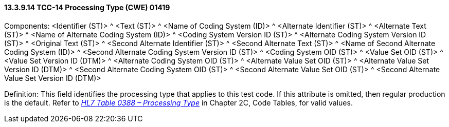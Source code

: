==== 13.3.9.14 TCC-14 Processing Type (CWE) 01419

Components: <Identifier (ST)> ^ <Text (ST)> ^ <Name of Coding System (ID)> ^ <Alternate Identifier (ST)> ^ <Alternate Text (ST)> ^ <Name of Alternate Coding System (ID)> ^ <Coding System Version ID (ST)> ^ <Alternate Coding System Version ID (ST)> ^ <Original Text (ST)> ^ <Second Alternate Identifier (ST)> ^ <Second Alternate Text (ST)> ^ <Name of Second Alternate Coding System (ID)> ^ <Second Alternate Coding System Version ID (ST)> ^ <Coding System OID (ST)> ^ <Value Set OID (ST)> ^ <Value Set Version ID (DTM)> ^ <Alternate Coding System OID (ST)> ^ <Alternate Value Set OID (ST)> ^ <Alternate Value Set Version ID (DTM)> ^ <Second Alternate Coding System OID (ST)> ^ <Second Alternate Value Set OID (ST)> ^ <Second Alternate Value Set Version ID (DTM)>

Definition: This field identifies the processing type that applies to this test code. If this attribute is omitted, then regular production is the default. Refer to file:///E:\V2\v2.9%20final%20Nov%20from%20Frank\V29_CH02C_Tables.docx#HL70388[_HL7 Table 0388 – Processing Type_] in Chapter 2C, Code Tables, for valid values.

